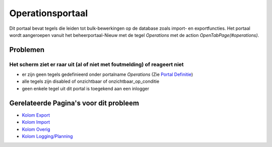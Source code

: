 Operationsportaal
=================

Dit portaal bevat tegels die leiden tot bulk-bewerkingen op de database
zoals import- en exportfuncties. Het portaal wordt aangeroepen vanuit
het beheerportaal-Nieuw met de tegel *Operations* met de action
*OpenTabPage(#operations)*.

Problemen
---------

Het scherm ziet er raar uit (al of niet met foutmelding) of reageert niet
~~~~~~~~~~~~~~~~~~~~~~~~~~~~~~~~~~~~~~~~~~~~~~~~~~~~~~~~~~~~~~~~~~~~~~~~~

-  er zijn geen tegels gedefinieerd onder portalname *Operations* (Zie
   `Portal Definitie </docs/instellen_inrichten/portaldefinitie.md>`__)
-  alle tegels zijn disabled of onzichtbaar of onzichtbaar_op_conditie
-  geen enkele tegel uit dit portal is toegekend aan een inlogger

Gerelateerde Pagina's voor dit probleem
---------------------------------------

-  `Kolom
   Export </docs/probleemoplossing/portalen_en_moduleschermen/operationsportaal/kolom_export.md>`__
-  `Kolom
   Import </docs/probleemoplossing/portalen_en_moduleschermen/operationsportaal/kolom_import.md>`__
-  `Kolom
   Overig </docs/probleemoplossing/portalen_en_moduleschermen/operationsportaal/kolom_overig.md>`__
-  `Kolom
   Logging/Planning </docs/probleemoplossing/portalen_en_moduleschermen/operationsportaal/kolom_loggingplanning.md>`__
